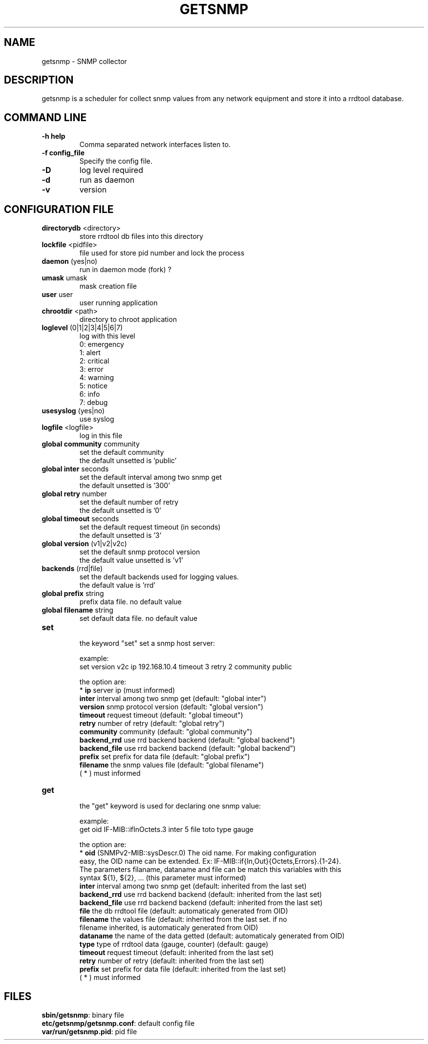 .\"
.\" Copyright (c) 2005-2010 Thierry FOURNIER
.\" $Id: arpalert.8 434 2006-11-06 23:51:17Z thierry $
.\"
.TH GETSNMP 8 2007-02-06 "" "snmp collector"
.SH NAME
getsnmp \- SNMP collector
.SH DESCRIPTION
getsnmp is a scheduler for collect snmp values from any network equipment and store it into a rrdtool database.
.SH COMMAND LINE
.TP
\fB\-h help\fR
Comma separated network interfaces listen to.
.TP
\fB\-f config_file\fR
Specify the config file.
.TP
\fB\-D\fR
log level required
.TP
\fB\-d\fR
run as daemon
.TP
\fB\-v\fR
version

.\"
.\" CONFIG FILE
.\"
.SH CONFIGURATION FILE
.TP
\fBdirectorydb\fR <directory>
    store rrdtool db files into this directory
.TP
\fBlockfile\fR <pidfile>
    file used for store pid number and lock the process
.TP
\fBdaemon\fR (yes|no)
    run in daemon mode (fork) ?
.TP
\fBumask\fR umask
    mask creation file
.TP
\fBuser\fR user
    user running application
.TP
\fBchrootdir\fR <path>
    directory to chroot application
.TP
\fBloglevel\fR (0|1|2|3|4|5|6|7)
    log with this level
    0: emergency
    1: alert
    2: critical
    3: error
    4: warning
    5: notice
    6: info
    7: debug
.TP
\fBusesyslog\fR (yes|no)
    use syslog
.TP
\fBlogfile\fR <logfile>
    log in this file
.TP
\fBglobal community\fR community
    set the default community
    the default unsetted is 'public'
.TP
\fBglobal inter\fR seconds
    set the default interval among two snmp get
    the default unsetted is '300'
.TP
\fBglobal retry\fR number
    set the default number of retry
    the default unsetted is '0'
.TP
\fBglobal timeout\fR seconds
    set the default request timeout (in seconds)
    the default unsetted is '3'
.TP
\fBglobal version\fR (v1|v2|v2c)
    set the default snmp protocol version
    the default value unsetted is 'v1'
.TP
\fBbackends\fR (rrd|file)
    set the default backends used for logging values. 
    the default value is 'rrd'
.TP
\fBglobal prefix\fR string
    prefix data file. no default value
.TP
\fBglobal filename\fR string
    set default data file. no default value
.TP
\fBset\fR
    the keyword "set" set a snmp host server:

    example:
    set version v2c ip 192.168.10.4 timeout 3 retry 2 community public

    the option are:
    * \fBip\fR         server ip (must informed)
    \fBinter\fR        interval among two snmp get (default: "global inter")
    \fBversion\fR      snmp protocol version (default: "global version")
    \fBtimeout\fR      request timeout (default: "global timeout")
    \fBretry\fR        number of retry (default: "global retry")
    \fBcommunity\fR    community (default: "global community")
    \fBbackend_rrd\fR  use rrd backend backend (default: "global backend")
    \fBbackend_file\fR use rrd backend backend (default: "global backend")
    \fBprefix\fR       set prefix for data file (default: "global prefix")
    \fBfilename\fR     the snmp values file (default: "global filename")
	 
    ( * ) must informed 
.TP
\fBget\fR
    the "get" keyword is used for declaring one snmp value:

    example:
    get oid IF-MIB::ifInOctets.3 inter 5 file toto type gauge

    the option are:
    * \fBoid\fR        (SNMPv2-MIB::sysDescr.0) The oid name. For making configuration
    easy, the OID name can be extended. Ex: IF-MIB::if{In,Out}{Octets,Errors}.{1-24}.
    The parameters filaname, dataname and file can be match this variables with this
    syntax ${1}, ${2}, ... (this parameter must informed)
    \fBinter\fR        interval among two snmp get (default: inherited from the last set)
    \fBbackend_rrd\fR  use rrd backend backend (default: inherited from the last set)
    \fBbackend_file\fR use rrd backend backend (default: inherited from the last set)
    \fBfile\fR         the db rrdtool file (default: automaticaly generated from OID)
    \fBfilename\fR     the values file (default: inherited from the last set. if no
    filename inherited, is automaticaly generated from OID)
    \fBdataname\fR     the name of the data getted (default: automaticaly generated from OID)
    \fBtype\fR         type of rrdtool data (gauge, counter) (default: gauge)
    \fBtimeout\fR      request timeout (default: inherited from the last set)
    \fBretry\fR        number of retry (default: inherited from the last set)
    \fBprefix\fR       set prefix for data file (default: inherited from the last set)
    ( * ) must informed
.\"
.\" CONFIG FILE
.\"
.SH FILES
\fBsbin/getsnmp\fR: binary file
.br
\fBetc/getsnmp/getsnmp.conf\fR: default config file
.br
\fBvar/run/getsnmp.pid\fR: pid file
.br

